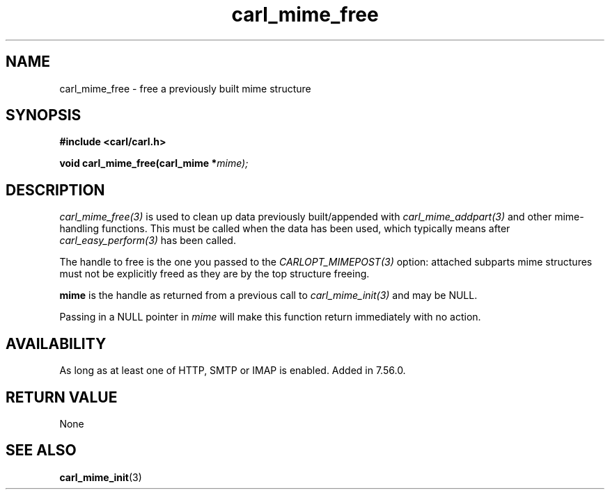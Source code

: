 .\" **************************************************************************
.\" *                                  _   _ ____  _
.\" *  Project                     ___| | | |  _ \| |
.\" *                             / __| | | | |_) | |
.\" *                            | (__| |_| |  _ <| |___
.\" *                             \___|\___/|_| \_\_____|
.\" *
.\" * Copyright (C) 1998 - 2020, Daniel Stenberg, <daniel@haxx.se>, et al.
.\" *
.\" * This software is licensed as described in the file COPYING, which
.\" * you should have received as part of this distribution. The terms
.\" * are also available at https://carl.se/docs/copyright.html.
.\" *
.\" * You may opt to use, copy, modify, merge, publish, distribute and/or sell
.\" * copies of the Software, and permit persons to whom the Software is
.\" * furnished to do so, under the terms of the COPYING file.
.\" *
.\" * This software is distributed on an "AS IS" basis, WITHOUT WARRANTY OF ANY
.\" * KIND, either express or implied.
.\" *
.\" **************************************************************************
.TH carl_mime_free 3 "22 August 2017" "libcarl 7.56.0" "libcarl Manual"
.SH NAME
carl_mime_free - free a previously built mime structure
.SH SYNOPSIS
.B #include <carl/carl.h>
.sp
.BI "void carl_mime_free(carl_mime *" mime);
.ad
.SH DESCRIPTION
\fIcarl_mime_free(3)\fP is used to clean up data previously built/appended
with \fIcarl_mime_addpart(3)\fP and other mime-handling functions.  This must
be called when the data has been used, which typically means after
\fIcarl_easy_perform(3)\fP has been called.

The handle to free is the one you passed to
the \fICARLOPT_MIMEPOST(3)\fP option: attached subparts mime structures must
not be explicitly freed as they are by the top structure freeing.

\fBmime\fP is the handle as returned from a previous call to
\fIcarl_mime_init(3)\fP and may be NULL.

Passing in a NULL pointer in \fImime\fP will make this function return
immediately with no action.
.SH AVAILABILITY
As long as at least one of HTTP, SMTP or IMAP is enabled. Added in 7.56.0.
.SH RETURN VALUE
None
.SH "SEE ALSO"
.BR carl_mime_init "(3)"
